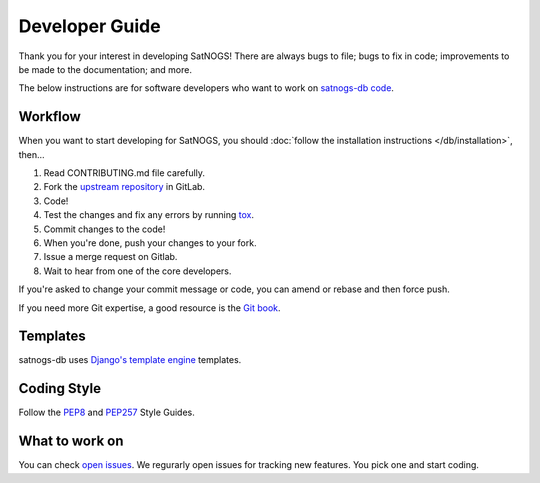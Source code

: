 Developer Guide
===============

Thank you for your interest in developing SatNOGS!
There are always bugs to file; bugs to fix in code; improvements to be made to the documentation; and more.

The below instructions are for software developers who want to work on `satnogs-db code <http://gitlab.com/librespacefoundation/satnogs/satnogs-db>`_.

Workflow
--------

When you want to start developing for SatNOGS, you should :doc:`follow the installation instructions </db/installation>`, then...

#. Read CONTRIBUTING.md file carefully.

#. Fork the `upstream repository <https://gitlab.com/librespacefoundation/satnogs/satnogs-db/forks/new>`_ in GitLab.

#. Code!

#. Test the changes and fix any errors by running `tox <https://tox.readthedocs.io/en/latest/>`_.

#. Commit changes to the code!

#. When you're done, push your changes to your fork.

#. Issue a merge request on Gitlab.

#. Wait to hear from one of the core developers.

If you're asked to change your commit message or code, you can amend or rebase and then force push.

If you need more Git expertise, a good resource is the `Git book <http://git-scm.com/book>`_.

Templates
---------

satnogs-db uses `Django's template engine <https://docs.djangoproject.com/en/dev/topics/templates/>`_ templates.

Coding Style
------------

Follow the `PEP8 <http://www.python.org/dev/peps/pep-0008/>`_ and `PEP257 <http://www.python.org/dev/peps/pep-0257/#multi-line-docstrings>`_ Style Guides.

What to work on
---------------
You can check `open issues <https://gitlab.com/librespacefoundation/satnogs/satnogs-db/issues>`_.
We regurarly open issues for tracking new features. You pick one and start coding.
